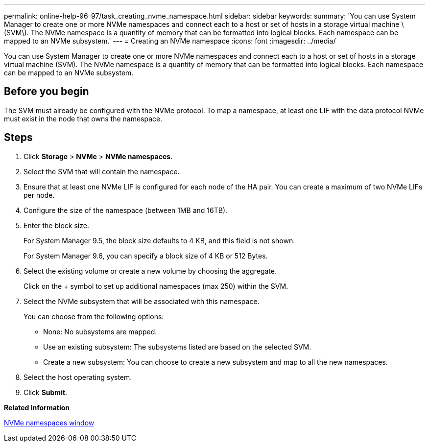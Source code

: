 ---
permalink: online-help-96-97/task_creating_nvme_namespace.html
sidebar: sidebar
keywords: 
summary: 'You can use System Manager to create one or more NVMe namespaces and connect each to a host or set of hosts in a storage virtual machine \(SVM\). The NVMe namespace is a quantity of memory that can be formatted into logical blocks. Each namespace can be mapped to an NVMe subsystem.'
---
= Creating an NVMe namespace
:icons: font
:imagesdir: ../media/

[.lead]
You can use System Manager to create one or more NVMe namespaces and connect each to a host or set of hosts in a storage virtual machine (SVM). The NVMe namespace is a quantity of memory that can be formatted into logical blocks. Each namespace can be mapped to an NVMe subsystem.

== Before you begin

The SVM must already be configured with the NVMe protocol. To map a namespace, at least one LIF with the data protocol NVMe must exist in the node that owns the namespace.

== Steps

. Click *Storage* > *NVMe* > *NVMe namespaces*.
. Select the SVM that will contain the namespace.
. Ensure that at least one NVMe LIF is configured for each node of the HA pair. You can create a maximum of two NVMe LIFs per node.
. Configure the size of the namespace (between 1MB and 16TB).
. Enter the block size.
+
For System Manager 9.5, the block size defaults to 4 KB, and this field is not shown.
+
For System Manager 9.6, you can specify a block size of 4 KB or 512 Bytes.

. Select the existing volume or create a new volume by choosing the aggregate.
+
Click on the + symbol to set up additional namespaces (max 250) within the SVM.

. Select the NVMe subsystem that will be associated with this namespace.
+
You can choose from the following options:

 ** None: No subsystems are mapped.
 ** Use an existing subsystem: The subsystems listed are based on the selected SVM.
 ** Create a new subsystem: You can choose to create a new subsystem and map to all the new namespaces.

. Select the host operating system.
. Click *Submit*.

*Related information*

xref:reference_nvme_namespaces_window.adoc[NVMe namespaces window]

